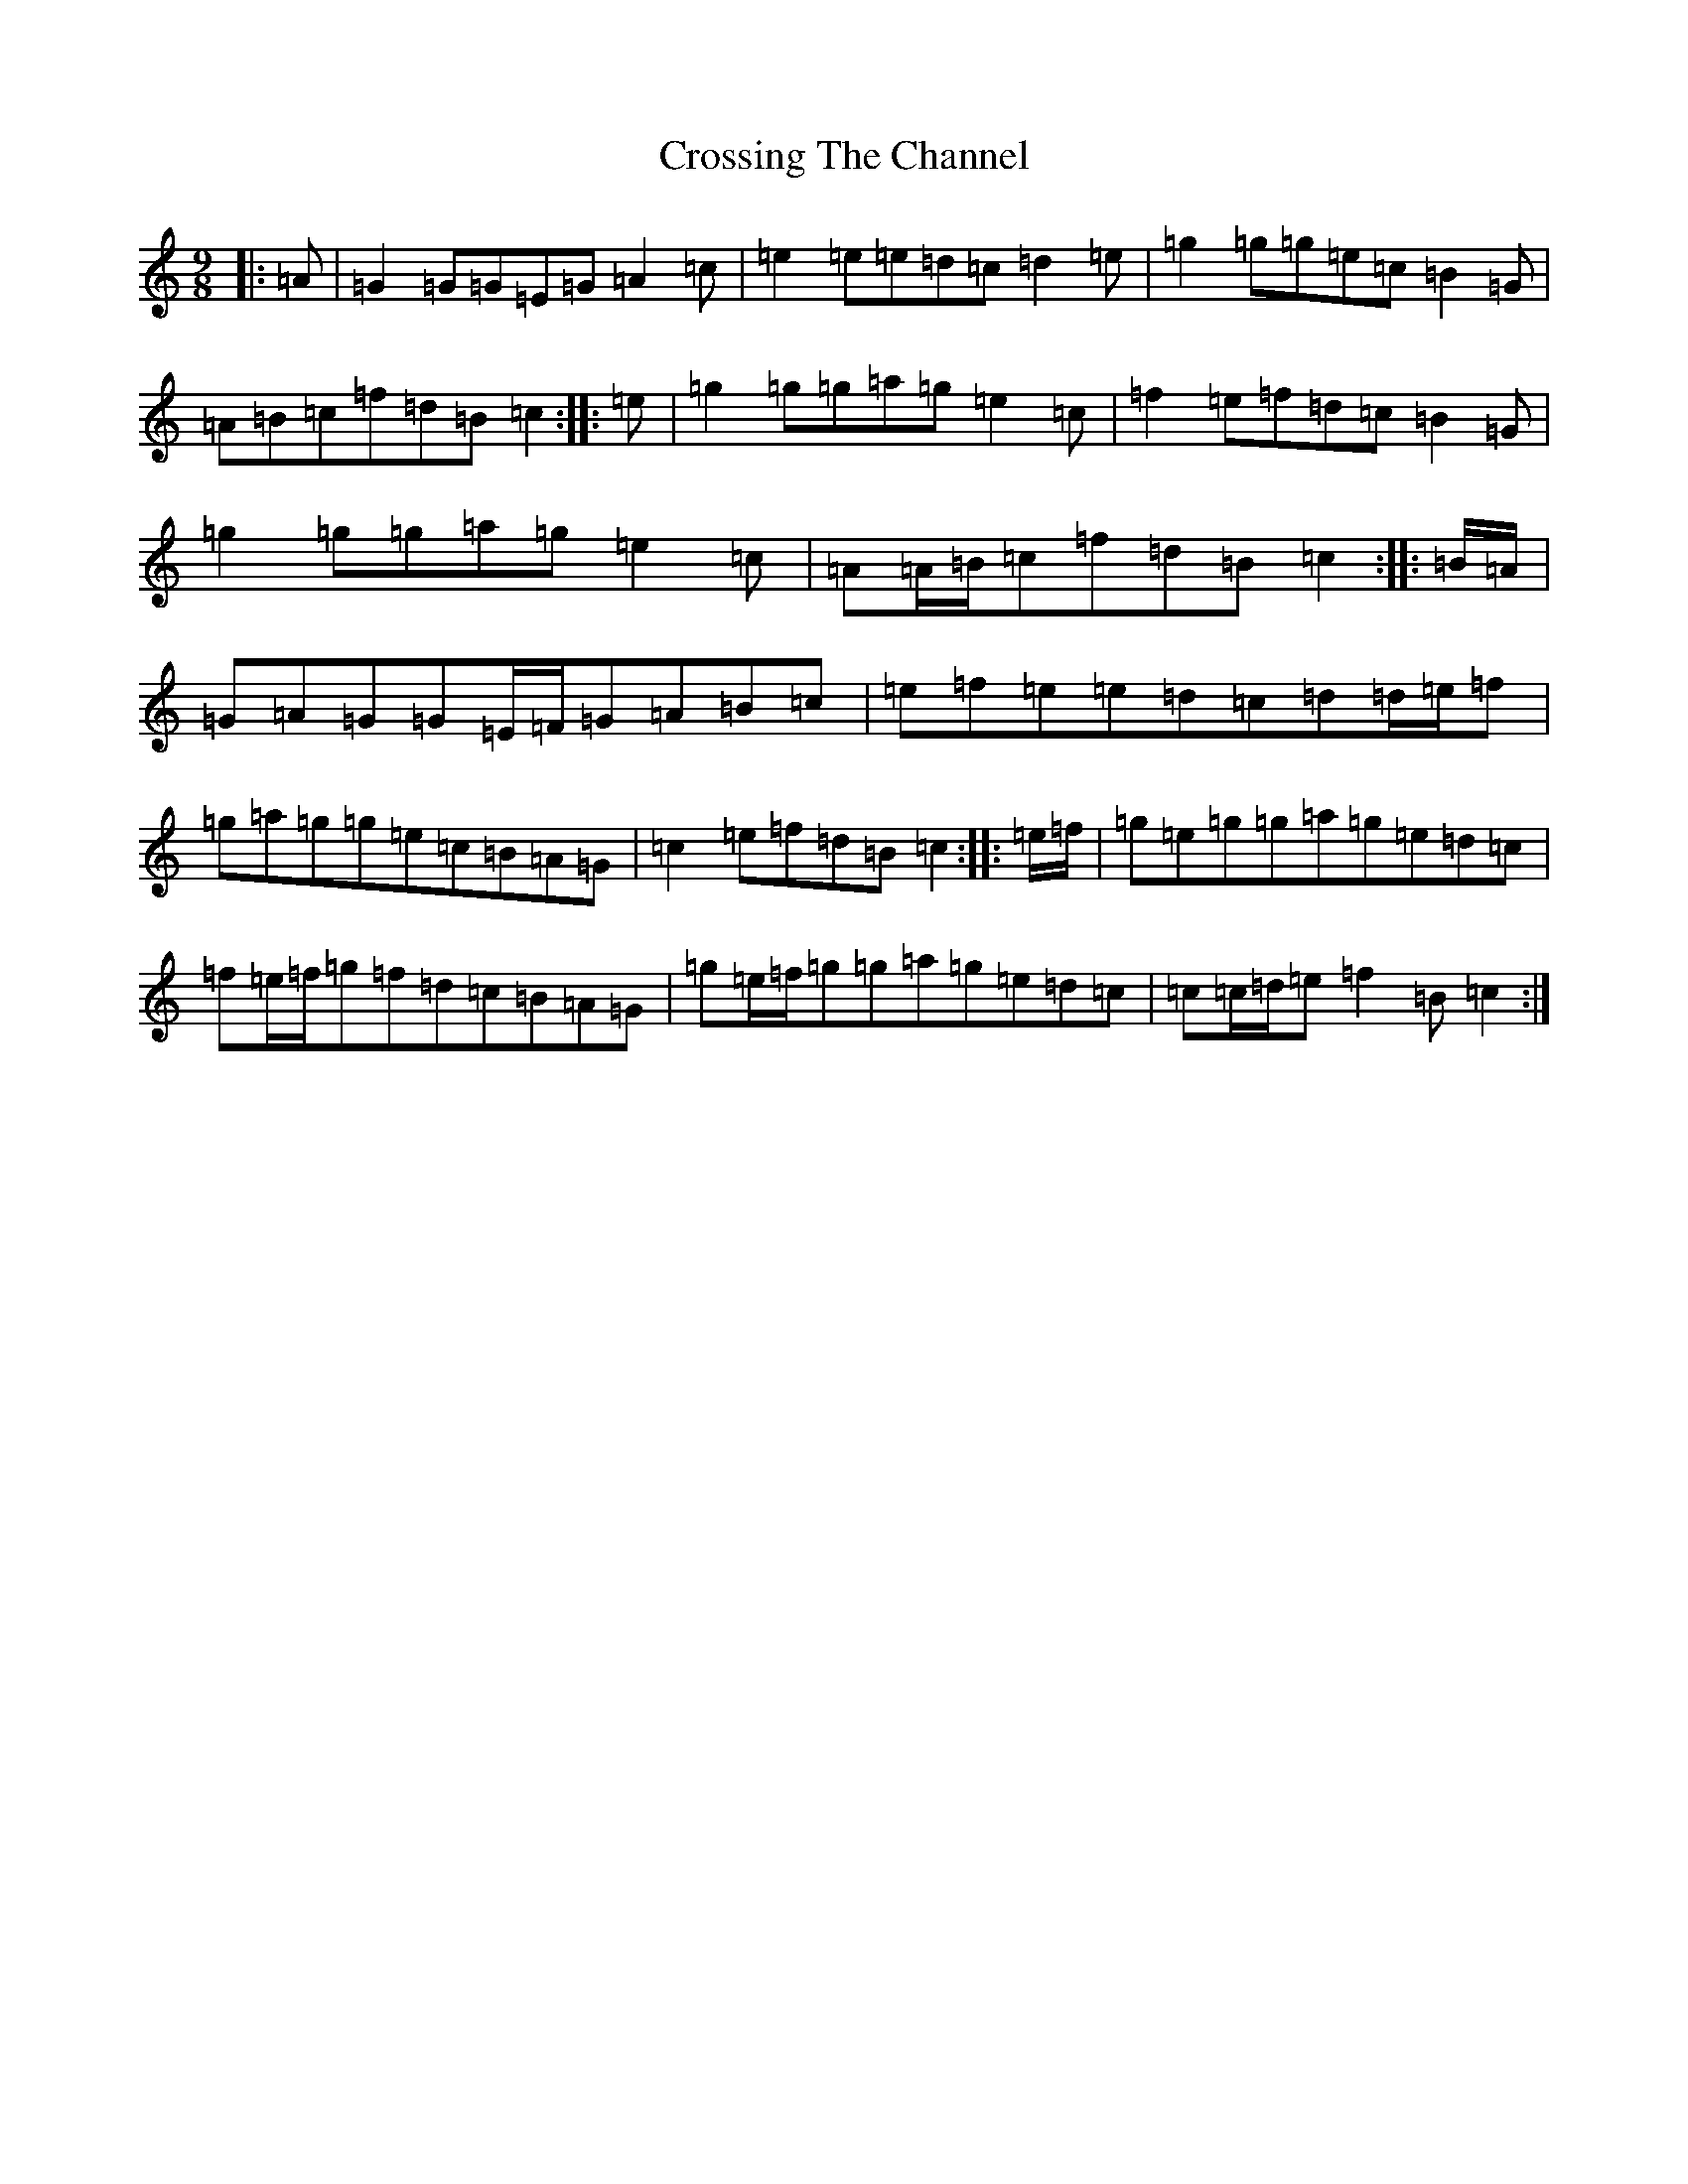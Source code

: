 X: 4451
T: Crossing The Channel
S: https://thesession.org/tunes/6828#setting6828
R: slip jig
M:9/8
L:1/8
K: C Major
|:=A|=G2=G=G=E=G=A2=c|=e2=e=e=d=c=d2=e|=g2=g=g=e=c=B2=G|=A=B=c=f=d=B=c2:||:=e|=g2=g=g=a=g=e2=c|=f2=e=f=d=c=B2=G|=g2=g=g=a=g=e2=c|=A=A/2=B/2=c=f=d=B=c2:||:=B/2=A/2|=G=A=G=G=E/2=F/2=G=A=B=c|=e=f=e=e=d=c=d=d/2=e/2=f|=g=a=g=g=e=c=B=A=G|=c2=e=f=d=B=c2:||:=e/2=f/2|=g=e=g=g=a=g=e=d=c|=f=e/2=f/2=g=f=d=c=B=A=G|=g=e/2=f/2=g=g=a=g=e=d=c|=c=c/2=d/2=e=f2=B=c2:|